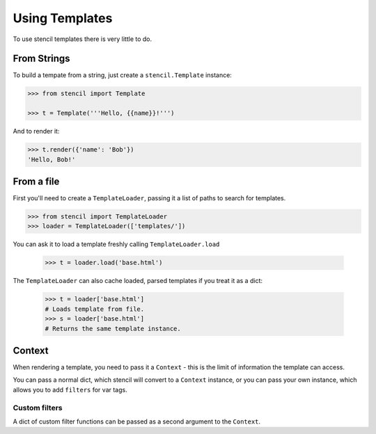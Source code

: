 ===============
Using Templates
===============

To use stencil templates there is very little to do.

From Strings
============

To build a tempate from a string, just create a ``stencil.Template`` instance:

.. code-block:: python

   >>> from stencil import Template

   >>> t = Template('''Hello, {{name}}!''')

And to render it:

.. code-block:: python

   >>> t.render({'name': 'Bob'})
   'Hello, Bob!'

From a file
===========

First you'll need to create a ``TemplateLoader``, passing it a list of paths to
search for templates.

.. code-block:: python

    >>> from stencil import TemplateLoader
    >>> loader = TemplateLoader(['templates/'])

You can ask it to load a template freshly calling ``TemplateLoader.load``

    >>> t = loader.load('base.html')

The ``TemplateLoader`` can also cache loaded, parsed templates if you treat it
as a dict:

    >>> t = loader['base.html']
    # Loads template from file.
    >>> s = loader['base.html']
    # Returns the same template instance.

Context
=======

When rendering a template, you need to pass it a ``Context`` - this is the
limit of information the template can access.

You can pass a normal dict, which stencil will convert to a ``Context``
instance, or you can pass your own instance, which allows you to add
``filters`` for var tags.

.. _custom_filters:

Custom filters
--------------

A dict of custom filter functions can be passed as a second argument to the
``Context``.
